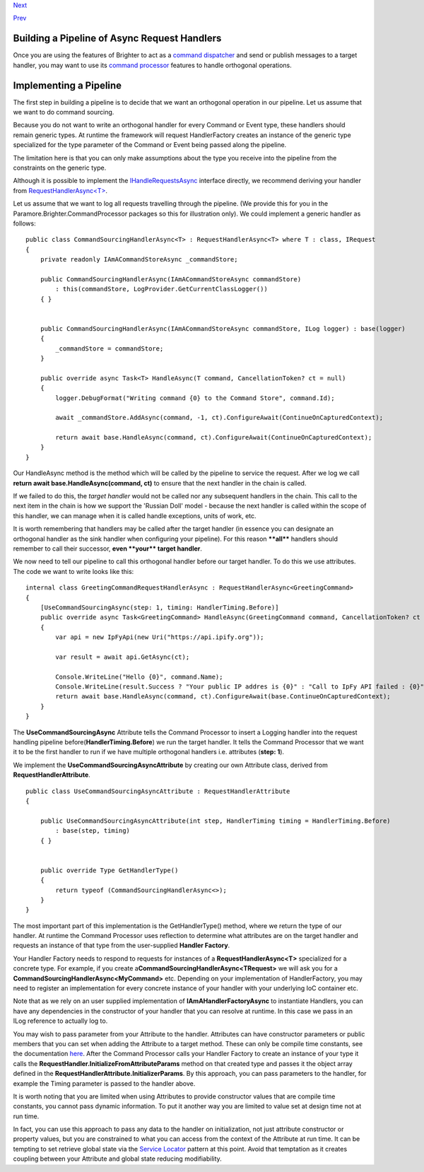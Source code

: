 `Next <Monitoring.html>`__

`Prev <ImplementingAsyncHandler.html>`__

Building a Pipeline of Async Request Handlers
---------------------------------------------

Once you are using the features of Brighter to act as a `command
dispatcher <CommandsCommandDispatcherandProcessor.html>`__ and send or
publish messages to a target handler, you may want to use its `command
processor <CommandsCommandDispatcherandProcessor.html>`__ features to
handle orthogonal operations.

Implementing a Pipeline
-----------------------

The first step in building a pipeline is to decide that we want an
orthogonal operation in our pipeline. Let us assume that we want to do
command sourcing.

Because you do not want to write an orthogonal handler for every Command
or Event type, these handlers should remain generic types. At runtime
the framework will request HandlerFactory creates an instance of the
generic type specialized for the type parameter of the Command or Event
being passed along the pipeline.

The limitation here is that you can only make assumptions about the type
you receive into the pipeline from the constraints on the generic type.

Although it is possible to implement the
`IHandleRequestsAsync <https://github.com/iancooper/Paramore/blob/master/Brighter/paramore.brighter.commandprocessor/IHandleRequestsAsync.cs>`__
interface directly, we recommend deriving your handler from
`RequestHandlerAsync<T> <https://github.com/iancooper/Paramore/blob/master/Brighter/paramore.brighter.commandprocessor/RequestHandlerAsync.cs>`__.

Let us assume that we want to log all requests travelling through the
pipeline. (We provide this for you in the
Paramore.Brighter.CommandProcessor packages so this for illustration
only). We could implement a generic handler as follows:

::

    public class CommandSourcingHandlerAsync<T> : RequestHandlerAsync<T> where T : class, IRequest
    {
        private readonly IAmACommandStoreAsync _commandStore;

        public CommandSourcingHandlerAsync(IAmACommandStoreAsync commandStore)
            : this(commandStore, LogProvider.GetCurrentClassLogger())
        { }


        public CommandSourcingHandlerAsync(IAmACommandStoreAsync commandStore, ILog logger) : base(logger)
        {
            _commandStore = commandStore;
        }

        public override async Task<T> HandleAsync(T command, CancellationToken? ct = null)
        {
            logger.DebugFormat("Writing command {0} to the Command Store", command.Id);

            await _commandStore.AddAsync(command, -1, ct).ConfigureAwait(ContinueOnCapturedContext);

            return await base.HandleAsync(command, ct).ConfigureAwait(ContinueOnCapturedContext);
        }
    }

Our HandleAsync method is the method which will be called by the
pipeline to service the request. After we log we call **return await
base.HandleAsync(command, ct)** to ensure that the next handler in the
chain is called.

If we failed to do this, the *target handler* would not be called nor
any subsequent handlers in the chain. This call to the next item in the
chain is how we support the 'Russian Doll' model - because the next
handler is called within the scope of this handler, we can manage when
it is called handle exceptions, units of work, etc.

It is worth remembering that handlers may be called after the target
handler (in essence you can designate an orthogonal handler as the sink
handler when configuring your pipeline). For this reason **\*\*all\*\***
handlers should remember to call their successor, **even \*\*your\*\*
target handler**.

We now need to tell our pipeline to call this orthogonal handler before
our target handler. To do this we use attributes. The code we want to
write looks like this:

::

    internal class GreetingCommandRequestHandlerAsync : RequestHandlerAsync<GreetingCommand>
    {
        [UseCommandSourcingAsync(step: 1, timing: HandlerTiming.Before)]
        public override async Task<GreetingCommand> HandleAsync(GreetingCommand command, CancellationToken? ct = null)
        {
            var api = new IpFyApi(new Uri("https://api.ipify.org"));

            var result = await api.GetAsync(ct);

            Console.WriteLine("Hello {0}", command.Name);
            Console.WriteLine(result.Success ? "Your public IP addres is {0}" : "Call to IpFy API failed : {0}", result.Message);
            return await base.HandleAsync(command, ct).ConfigureAwait(base.ContinueOnCapturedContext);
        }
    }

The **UseCommandSourcingAsync** Attribute tells the Command Processor to
insert a Logging handler into the request handling pipeline
before(\ **HandlerTiming.Before**) we run the target handler. It tells
the Command Processor that we want it to be the first handler to run if
we have multiple orthogonal handlers i.e. attributes (**step: 1**).

We implement the **UseCommandSourcingAsyncAttribute** by creating our
own Attribute class, derived from **RequestHandlerAttribute**.

::

    public class UseCommandSourcingAsyncAttribute : RequestHandlerAttribute
    {

        public UseCommandSourcingAsyncAttribute(int step, HandlerTiming timing = HandlerTiming.Before)
            : base(step, timing)
        { }


        public override Type GetHandlerType()
        {
            return typeof (CommandSourcingHandlerAsync<>);
        }
    }

The most important part of this implementation is the GetHandlerType()
method, where we return the type of our handler. At runtime the Command
Processor uses reflection to determine what attributes are on the target
handler and requests an instance of that type from the user-supplied
**Handler Factory**.

Your Handler Factory needs to respond to requests for instances of a
**RequestHandlerAsync<T>** specialized for a concrete type. For example,
if you create a\ **CommandSourcingHandlerAsync<TRequest>** we will ask
you for a **CommandSourcingHandlerAsync<MyCommand>** etc. Depending on
your implementation of HandlerFactory, you may need to register an
implementation for every concrete instance of your handler with your
underlying IoC container etc.

Note that as we rely on an user supplied implementation of
**IAmAHandlerFactoryAsync** to instantiate Handlers, you can have any
dependencies in the constructor of your handler that you can resolve at
runtime. In this case we pass in an ILog reference to actually log to.

You may wish to pass parameter from your Attribute to the handler.
Attributes can have constructor parameters or public members that you
can set when adding the Attribute to a target method. These can only be
compile time constants, see the documentation
`here <https://msdn.microsoft.com/en-us/library/aa664615%28v=vs.71%29.aspx>`__.
After the Command Processor calls your Handler Factory to create an
instance of your type it calls the
**RequestHandler.InitializeFromAttributeParams** method on that created
type and passes it the object array defined in the
**RequestHandlerAttribute.InitializerParams**. By this approach, you can
pass parameters to the handler, for example the Timing parameter is
passed to the handler above.

It is worth noting that you are limited when using Attributes to provide
constructor values that are compile time constants, you cannot pass
dynamic information. To put it another way you are limited to value set
at design time not at run time.

In fact, you can use this approach to pass any data to the handler on
initialization, not just attribute constructor or property values, but
you are constrained to what you can access from the context of the
Attribute at run time. It can be tempting to set retrieve global state
via the `Service
Locator <http://en.wikipedia.org/wiki/Service_locator_pattern>`__
pattern at this point. Avoid that temptation as it creates coupling
between your Attribute and global state reducing modifiability.

